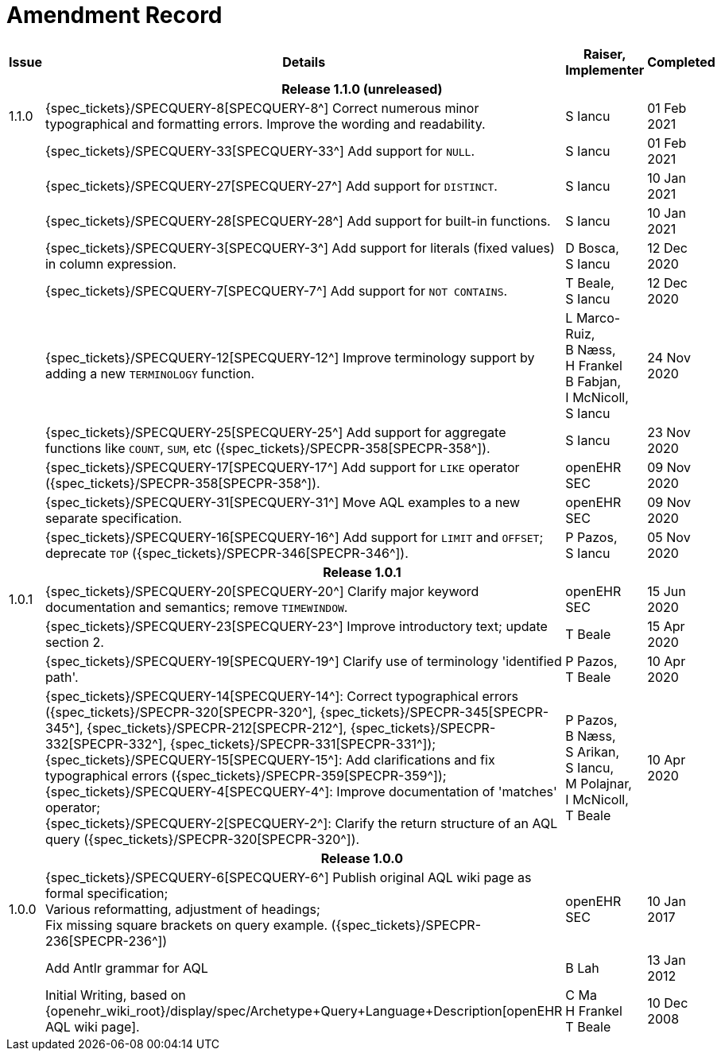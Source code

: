 = Amendment Record

[cols="1,6,2,2", options="header"]
|===
|Issue|Details|Raiser, Implementer|Completed

4+^h|*Release 1.1.0 (unreleased)*

|[[latest_issue]]1.1.0
|{spec_tickets}/SPECQUERY-8[SPECQUERY-8^] Correct numerous minor typographical and formatting errors. Improve the wording and readability.
|S Iancu
|[[latest_issue_date]]01 Feb 2021

|
|{spec_tickets}/SPECQUERY-33[SPECQUERY-33^] Add support for `NULL`.
|S Iancu
|01 Feb 2021

|
|{spec_tickets}/SPECQUERY-27[SPECQUERY-27^] Add support for `DISTINCT`.
|S Iancu
|10 Jan 2021

|
|{spec_tickets}/SPECQUERY-28[SPECQUERY-28^] Add support for built-in functions.
|S Iancu
|10 Jan 2021

|
|{spec_tickets}/SPECQUERY-3[SPECQUERY-3^] Add support for literals (fixed values) in column expression.
|D Bosca, +
 S Iancu
|12 Dec 2020

|
|{spec_tickets}/SPECQUERY-7[SPECQUERY-7^] Add support for `NOT CONTAINS`.
|T Beale, +
 S Iancu
|12 Dec 2020

|
|{spec_tickets}/SPECQUERY-12[SPECQUERY-12^] Improve terminology support by adding a new `TERMINOLOGY` function.
|L Marco-Ruiz, +
 B Næss, +
 H Frankel +
 B Fabjan, +
 I McNicoll, +
 S Iancu
|24 Nov 2020

|
|{spec_tickets}/SPECQUERY-25[SPECQUERY-25^] Add support for aggregate functions like `COUNT`, `SUM`, etc ({spec_tickets}/SPECPR-358[SPECPR-358^]).
|S Iancu
|23 Nov 2020

|
|{spec_tickets}/SPECQUERY-17[SPECQUERY-17^] Add support for `LIKE` operator ({spec_tickets}/SPECPR-358[SPECPR-358^]).
|openEHR SEC
|09 Nov 2020

|
|{spec_tickets}/SPECQUERY-31[SPECQUERY-31^] Move AQL examples to a new separate specification.
|openEHR SEC
|09 Nov 2020

|
|{spec_tickets}/SPECQUERY-16[SPECQUERY-16^] Add support for `LIMIT` and `OFFSET`; deprecate `TOP` ({spec_tickets}/SPECPR-346[SPECPR-346^]).
|P Pazos, +
S Iancu
|05 Nov 2020

4+^h|*Release 1.0.1*

|1.0.1
|{spec_tickets}/SPECQUERY-20[SPECQUERY-20^] Clarify major keyword documentation and semantics; remove `TIMEWINDOW`.
|openEHR SEC
|15 Jun 2020

|
|{spec_tickets}/SPECQUERY-23[SPECQUERY-23^] Improve introductory text; update section 2.
|T Beale
|15 Apr 2020

|
|{spec_tickets}/SPECQUERY-19[SPECQUERY-19^] Clarify use of terminology 'identified path'.
|P Pazos, +
 T Beale
|10 Apr 2020

|
|{spec_tickets}/SPECQUERY-14[SPECQUERY-14^]: Correct typographical errors ({spec_tickets}/SPECPR-320[SPECPR-320^], {spec_tickets}/SPECPR-345[SPECPR-345^], {spec_tickets}/SPECPR-212[SPECPR-212^], {spec_tickets}/SPECPR-332[SPECPR-332^], {spec_tickets}/SPECPR-331[SPECPR-331^]); +
 {spec_tickets}/SPECQUERY-15[SPECQUERY-15^]: Add clarifications and fix typographical errors ({spec_tickets}/SPECPR-359[SPECPR-359^]); +
 {spec_tickets}/SPECQUERY-4[SPECQUERY-4^]: Improve documentation of 'matches' operator; +
 {spec_tickets}/SPECQUERY-2[SPECQUERY-2^]: Clarify the return structure of an AQL query ({spec_tickets}/SPECPR-320[SPECPR-320^]).
|P Pazos, +
 B Næss, +
 S Arikan, +
 S Iancu, +
 M Polajnar, +
 I McNicoll, +
 T Beale
|10 Apr 2020

4+^h|*Release 1.0.0*

|1.0.0
|{spec_tickets}/SPECQUERY-6[SPECQUERY-6^] Publish original AQL wiki page as formal specification; +
 Various reformatting, adjustment of headings; +
 Fix missing square brackets on query example. ({spec_tickets}/SPECPR-236[SPECPR-236^])
|openEHR SEC
|10 Jan 2017

|
|Add Antlr grammar for AQL
|B Lah
|13 Jan 2012

|
|Initial Writing, based on {openehr_wiki_root}/display/spec/Archetype+Query+Language+Description[openEHR AQL wiki page].
|C Ma +
 H Frankel +
 T Beale
|10 Dec 2008

|===
